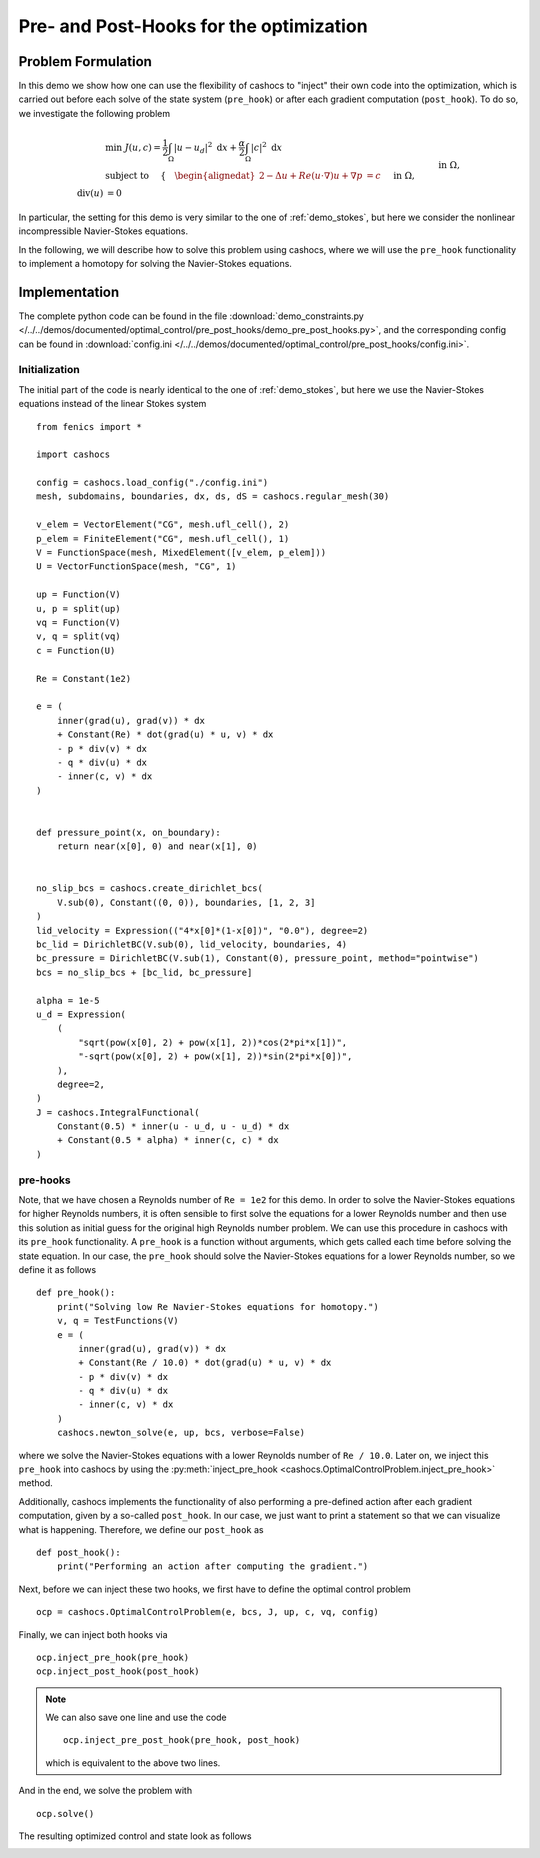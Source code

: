 .. _demo_pre_post_hooks:

Pre- and Post-Hooks for the optimization
========================================

Problem Formulation
-------------------

In this demo we show how one can use the flexibility of cashocs
to "inject" their own code into the optimization, which is carried
out before each solve of the state system (``pre_hook``) or after each
gradient computation (``post_hook``). To do so, we investigate the following
problem

.. math::

    &\min\; J(u, c) = \frac{1}{2} \int_\Omega \left\lvert u - u_d \right\rvert^2 \text{ d}x + \frac{\alpha}{2} \int_\Omega \left\lvert c \right\rvert^2 \text{ d}x \\
    &\text{ subject to } \quad \left\lbrace \quad
    \begin{alignedat}{2}
    -\Delta u + Re (u\cdot \nabla) u + \nabla p &= c \quad &&\text{ in } \Omega, \\
    \text{div}(u) &= 0 \quad &&\text{ in } \Omega,\\
    u &= u_\text{dir} \quad &&\text{ on } \Gamma^\text{dir},\\
    u &= 0 \quad &&\text{ on } \Gamma^\text{no slip},\\
    p &= 0 \quad &&\text{ at } x^\text{pres}.
    \end{alignedat} \right.


In particular, the setting for this demo is very similar to the one of
:ref:`demo_stokes`, but here we consider the nonlinear incompressible Navier-Stokes equations.

In the following, we will describe how to solve this problem
using cashocs, where we will use the ``pre_hook`` functionality to implement
a homotopy for solving the Navier-Stokes equations.

Implementation
--------------
The complete python code can be found in the file :download:`demo_constraints.py </../../demos/documented/optimal_control/pre_post_hooks/demo_pre_post_hooks.py>`,
and the corresponding config can be found in :download:`config.ini </../../demos/documented/optimal_control/pre_post_hooks/config.ini>`.

Initialization
**************

The initial part of the code is nearly identical to the one of :ref:`demo_stokes`, but here we use the
Navier-Stokes equations instead of the linear Stokes system ::

    from fenics import *

    import cashocs

    config = cashocs.load_config("./config.ini")
    mesh, subdomains, boundaries, dx, ds, dS = cashocs.regular_mesh(30)

    v_elem = VectorElement("CG", mesh.ufl_cell(), 2)
    p_elem = FiniteElement("CG", mesh.ufl_cell(), 1)
    V = FunctionSpace(mesh, MixedElement([v_elem, p_elem]))
    U = VectorFunctionSpace(mesh, "CG", 1)

    up = Function(V)
    u, p = split(up)
    vq = Function(V)
    v, q = split(vq)
    c = Function(U)

    Re = Constant(1e2)

    e = (
        inner(grad(u), grad(v)) * dx
        + Constant(Re) * dot(grad(u) * u, v) * dx
        - p * div(v) * dx
        - q * div(u) * dx
        - inner(c, v) * dx
    )


    def pressure_point(x, on_boundary):
        return near(x[0], 0) and near(x[1], 0)


    no_slip_bcs = cashocs.create_dirichlet_bcs(
        V.sub(0), Constant((0, 0)), boundaries, [1, 2, 3]
    )
    lid_velocity = Expression(("4*x[0]*(1-x[0])", "0.0"), degree=2)
    bc_lid = DirichletBC(V.sub(0), lid_velocity, boundaries, 4)
    bc_pressure = DirichletBC(V.sub(1), Constant(0), pressure_point, method="pointwise")
    bcs = no_slip_bcs + [bc_lid, bc_pressure]

    alpha = 1e-5
    u_d = Expression(
        (
            "sqrt(pow(x[0], 2) + pow(x[1], 2))*cos(2*pi*x[1])",
            "-sqrt(pow(x[0], 2) + pow(x[1], 2))*sin(2*pi*x[0])",
        ),
        degree=2,
    )
    J = cashocs.IntegralFunctional(
        Constant(0.5) * inner(u - u_d, u - u_d) * dx
        + Constant(0.5 * alpha) * inner(c, c) * dx
    )

pre-hooks
*********

Note, that we have chosen a Reynolds number of ``Re = 1e2`` for this demo. 
In order to solve the Navier-Stokes equations for higher Reynolds numbers, it is 
often sensible to first solve the equations for a lower Reynolds number and then 
use this solution as initial guess for the original high Reynolds number problem.
We can use this procedure in cashocs with its ``pre_hook`` functionality. 
A ``pre_hook`` is a function without arguments, which gets called each time before solving the
state equation. In our case, the ``pre_hook`` should solve the Navier-Stokes equations for a lower
Reynolds number, so we define it as follows ::

    def pre_hook():
        print("Solving low Re Navier-Stokes equations for homotopy.")
        v, q = TestFunctions(V)
        e = (
            inner(grad(u), grad(v)) * dx
            + Constant(Re / 10.0) * dot(grad(u) * u, v) * dx
            - p * div(v) * dx
            - q * div(u) * dx
            - inner(c, v) * dx
        )
        cashocs.newton_solve(e, up, bcs, verbose=False)
        
where we solve the Navier-Stokes equations with a lower Reynolds number of ``Re / 10.0``.
Later on, we inject this ``pre_hook`` into cashocs by using the 
:py:meth:`inject_pre_hook <cashocs.OptimalControlProblem.inject_pre_hook>` method.

Additionally, cashocs implements the functionality of also performing a pre-defined action
after each gradient computation, given by a so-called ``post_hook``. In our case, we just want 
to print a statement so that we can visualize what is happening. Therefore, we define our ``post_hook``
as ::

    def post_hook():
        print("Performing an action after computing the gradient.")

Next, before we can inject these two hooks, we first have to define the optimal control problem ::

    ocp = cashocs.OptimalControlProblem(e, bcs, J, up, c, vq, config)

Finally, we can inject both hooks via ::

    ocp.inject_pre_hook(pre_hook)
    ocp.inject_post_hook(post_hook)
    
.. note::

    We can also save one line and use the code ::
    
        ocp.inject_pre_post_hook(pre_hook, post_hook)
    
    which is equivalent to the above two lines.
    
And in the end, we solve the problem with ::

    ocp.solve()

The resulting optimized control and state look as follows

.. image:: /../../demos/documented/optimal_control/pre_post_hooks/img_pre_post_hooks.png

